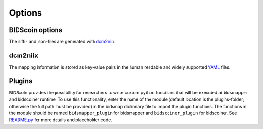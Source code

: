 Options
=======

BIDScoin options
----------------
The nifti- and json-files are generated with
`dcm2niix <https://github.com/rordenlab/dcm2niix>`__. 

dcm2niix
--------

The mapping information is stored as key-value pairs in the human
readable and widely supported `YAML <http://yaml.org/>`__ files.

Plugins
-------

BIDScoin provides the possibility for researchers to write custom python
functions that will be executed at bidsmapper and bidscoiner runtime. To
use this functionality, enter the name of the module (default location
is the plugins-folder; otherwise the full path must be provided) in the
bidsmap dictionary file to import the plugin functions. The functions in
the module should be named ``bidsmapper_plugin`` for bidsmapper and
``bidscoiner_plugin`` for bidscoiner. See
`README.py <./bidscoin/plugins/README.py>`__ for more details and
placeholder code.

